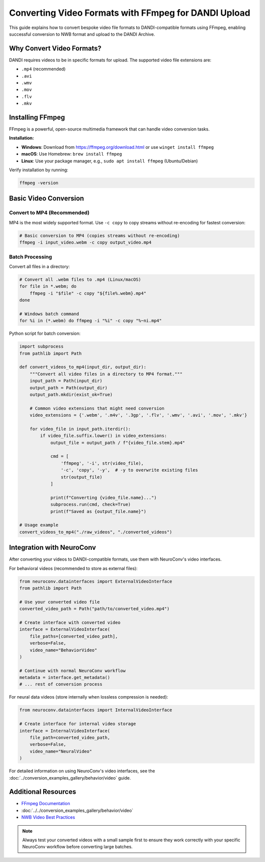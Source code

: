 .. _convert_video_formats_with_ffmpeg:

Converting Video Formats with FFmpeg for DANDI Upload
=====================================================

This guide explains how to convert bespoke video file formats to DANDI-compatible formats using FFmpeg,
enabling successful conversion to NWB format and upload to the DANDI Archive.

Why Convert Video Formats?
--------------------------

DANDI requires videos to be in specific formats for upload. The supported video file extensions are:

- ``.mp4`` (recommended)
- ``.avi``
- ``.wmv``
- ``.mov``
- ``.flv``
- ``.mkv``

Installing FFmpeg
-----------------

FFmpeg is a powerful, open-source multimedia framework that can handle video conversion tasks.

**Installation:**

- **Windows**: Download from https://ffmpeg.org/download.html or use ``winget install ffmpeg``
- **macOS**: Use Homebrew: ``brew install ffmpeg``
- **Linux**: Use your package manager, e.g., ``sudo apt install ffmpeg`` (Ubuntu/Debian)

Verify installation by running:

.. code-block:: bash

    ffmpeg -version

Basic Video Conversion
----------------------

Convert to MP4 (Recommended)
~~~~~~~~~~~~~~~~~~~~~~~~~~~~

MP4 is the most widely supported format. Use ``-c copy`` to copy streams without re-encoding for fastest conversion:

.. code-block:: bash

    # Basic conversion to MP4 (copies streams without re-encoding)
    ffmpeg -i input_video.webm -c copy output_video.mp4

Batch Processing
~~~~~~~~~~~~~~~~

Convert all files in a directory:

.. code-block:: bash

    # Convert all .webm files to .mp4 (Linux/macOS)
    for file in *.webm; do
        ffmpeg -i "$file" -c copy "${file%.webm}.mp4"
    done

    # Windows batch command
    for %i in (*.webm) do ffmpeg -i "%i" -c copy "%~ni.mp4"

Python script for batch conversion:

.. code-block:: python

    import subprocess
    from pathlib import Path

    def convert_videos_to_mp4(input_dir, output_dir):
        """Convert all video files in a directory to MP4 format."""
        input_path = Path(input_dir)
        output_path = Path(output_dir)
        output_path.mkdir(exist_ok=True)

        # Common video extensions that might need conversion
        video_extensions = {'.webm', '.m4v', '.3gp', '.flv', '.wmv', '.avi', '.mov', '.mkv'}

        for video_file in input_path.iterdir():
            if video_file.suffix.lower() in video_extensions:
                output_file = output_path / f"{video_file.stem}.mp4"

                cmd = [
                    'ffmpeg', '-i', str(video_file),
                    '-c', 'copy', '-y',  # -y to overwrite existing files
                    str(output_file)
                ]

                print(f"Converting {video_file.name}...")
                subprocess.run(cmd, check=True)
                print(f"Saved as {output_file.name}")

    # Usage example
    convert_videos_to_mp4("./raw_videos", "./converted_videos")

Integration with NeuroConv
--------------------------

After converting your videos to DANDI-compatible formats, use them with NeuroConv's video interfaces.

For behavioral videos (recommended to store as external files):

.. code-block:: python

    from neuroconv.datainterfaces import ExternalVideoInterface
    from pathlib import Path

    # Use your converted video file
    converted_video_path = Path("path/to/converted_video.mp4")

    # Create interface with converted video
    interface = ExternalVideoInterface(
        file_paths=[converted_video_path],
        verbose=False,
        video_name="BehaviorVideo"
    )

    # Continue with normal NeuroConv workflow
    metadata = interface.get_metadata()
    # ... rest of conversion process

For neural data videos (store internally when lossless compression is needed):

.. code-block:: python

    from neuroconv.datainterfaces import InternalVideoInterface

    # Create interface for internal video storage
    interface = InternalVideoInterface(
        file_path=converted_video_path,
        verbose=False,
        video_name="NeuralVideo"
    )

For detailed information on using NeuroConv's video interfaces, see the
:doc:`../conversion_examples_gallery/behavior/video` guide.

Additional Resources
--------------------

- `FFmpeg Documentation <https://ffmpeg.org/documentation.html>`_
- :doc:`../../conversion_examples_gallery/behavior/video`
- `NWB Video Best Practices <https://nwbinspector.readthedocs.io/en/dev/best_practices/image_series.html#storage-of-imageseries>`_

.. note::
    Always test your converted videos with a small sample first to ensure they work correctly
    with your specific NeuroConv workflow before converting large batches.
